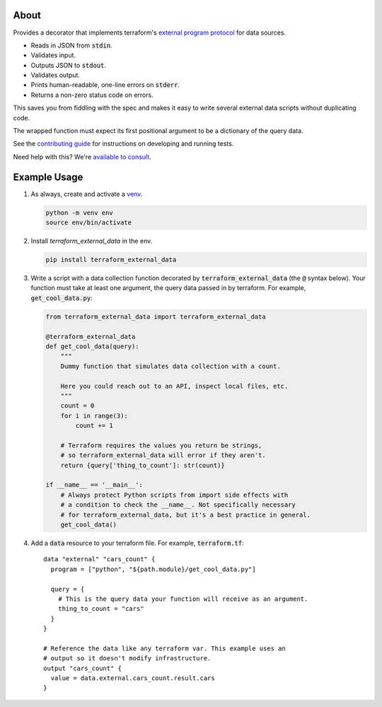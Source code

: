 About
=====

Provides a decorator that implements terraform's `external program protocol`_ for data sources.

* Reads in JSON from :code:`stdin`.
* Validates input.
* Outputs JSON to :code:`stdout`.
* Validates output.
* Prints human-readable, one-line errors on :code:`stderr`.
* Returns a non-zero status code on errors.

This saves you from fiddling with the spec and makes it easy to write several external data scripts without duplicating
code.

The wrapped function must expect its first positional argument to be a dictionary of the query data.

See the `contributing guide`_ for instructions on developing and running tests.

Need help with this? We're `available to consult`_.

Example Usage
=============

1. As always, create and activate a venv_.

   .. code:: bash

      python -m venv env
      source env/bin/activate

2. Install `terraform_external_data` in the env.

   .. code:: bash

      pip install terraform_external_data


3. Write a script with a data collection function decorated by :code:`terraform_external_data` (the :code:`@` syntax below). Your function must take at least one argument, the query data passed in by terraform. For example, :code:`get_cool_data.py`:

   .. code:: python

      from terraform_external_data import terraform_external_data

      @terraform_external_data
      def get_cool_data(query):
          """
          Dummy function that simulates data collection with a count.

          Here you could reach out to an API, inspect local files, etc.
          """
          count = 0
          for i in range(3):
              count += 1

          # Terraform requires the values you return be strings,
          # so terraform_external_data will error if they aren't.
          return {query['thing_to_count']: str(count)}

      if __name__ == '__main__':
          # Always protect Python scripts from import side effects with
          # a condition to check the __name__. Not specifically necessary
          # for terraform_external_data, but it's a best practice in general.
          get_cool_data()

4. Add a :code:`data` resource to your terraform file. For example, :code:`terraform.tf`:

   ::

      data "external" "cars_count" {
        program = ["python", "${path.module}/get_cool_data.py"]

        query = {
          # This is the query data your function will receive as an argument.
          thing_to_count = "cars"
        }
      }

      # Reference the data like any terraform var. This example uses an
      # output so it doesn't modify infrastructure.
      output "cars_count" {
        value = data.external.cars_count.result.cars
      }


.. _available to consult: https://operatingops.org/hire
.. _external program protocol: https://www.terraform.io/docs/providers/external/data_source.html#external-program-protocol
.. _contributing guide: https://github.com/operatingops/terraform_external_data/blob/master/CONTRIBUTING.md
.. _venv: https://docs.python.org/3/library/venv.html
.. _virtualenv: https://virtualenv.pypa.io/en/stable/
